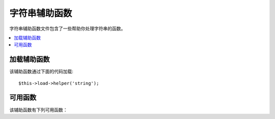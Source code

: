 #############
字符串辅助函数
#############

字符串辅助函数文件包含了一些帮助你处理字符串的函数。

.. contents::
  :local:

.. raw:: html

  <div class="custom-index container"></div>

加载辅助函数
===================

该辅助函数通过下面的代码加载::

	$this->load->helper('string');

可用函数
===================

该辅助函数有下列可用函数：

.. php:function:: random_string([$type = 'alnum'[, $len = 8]])

	:param	string	$type: Randomization type
	:param	int	$len: Output string length
	:returns:	A random string
	:rtype:	string

	根据你所指定的类型和长度产生一个随机字符串。可用于生成密码或随机字符串。

	第一个参数指定字符串类型，第二个参数指定其长度。有下列几种字符串类型可供选择：

	-  **alpha**: 只含有大小写字母的字符串
	-  **alnum**: 含有大小写字母以及数字的字符串
	-  **basic**: 根据 ``mt_rand()`` 函数生成的一个随机数字
	-  **numeric**: 数字字符串
	-  **nozero**: 数字字符串（不含零）
	-  **md5**: 根据 ``md5()`` 生成的一个加密的随机数字（长度固定为 32）
	-  **sha1**: 根据 ``sha1()`` 生成的一个加密的随机数字（长度固定为 40）

	使用示例::

		echo random_string('alnum', 16);

	.. note:: *unique* 和 *encrypt* 类型已经废弃，它们只是 *md5* 和 *sha1* 的别名。

.. php:function:: increment_string($str[, $separator = '_'[, $first = 1]])

	:param	string	$str: Input string
	:param	string	$separator: Separator to append a duplicate number with
	:param	int	$first: Starting number
	:returns:	An incremented string
	:rtype:	string

	自增字符串是指向字符串尾部添加一个数字，或者对这个数字进行自增。
	这在生成文件的拷贝时非常有用，或者向数据库中某列（例如 title 或 slug）添加重复的内容，
	但是这一列设置了唯一索引时。

	使用示例::

		echo increment_string('file', '_'); // "file_1"
		echo increment_string('file', '-', 2); // "file-2"
		echo increment_string('file_4'); // "file_5"


.. php:function:: alternator($args)

	:param	mixed	$args: A variable number of arguments
	:returns:	Alternated string(s)
	:rtype:	mixed

	当执行一个循环时，让两个或两个以上的条目轮流使用。示例::

		for ($i = 0; $i < 10; $i++)
		{     
			echo alternator('string one', 'string two');
		}

	你可以添加任意多个参数，每一次循环后下一个条目将成为返回值。

	::

		for ($i = 0; $i < 10; $i++)
		{     
			echo alternator('one', 'two', 'three', 'four', 'five');
		}

	.. note:: 如果要多次调用该函数，可以简单的通过不带参数重新初始化下。

.. php:function:: repeater($data[, $num = 1])

	:param	string	$data: Input
	:param	int	$num: Number of times to repeat
	:returns:	Repeated string
	:rtype:	string

	重复生成你的数据。例如::

		$string = "\n";
		echo repeater($string, 30);

	上面的代码会生成 30 个空行。

	.. note:: 该函数已经废弃，使用原生的 ``str_repeat()`` 函数替代。


.. php:function:: reduce_double_slashes($str)

	:param	string	$str: Input string
	:returns:	A string with normalized slashes
	:rtype:	string

	将字符串中的双斜线（'//'）转换为单斜线（'/'），但不转换 URL 协议中的双斜线（例如：http://）

	示例::

		$string = "http://example.com//index.php";
		echo reduce_double_slashes($string); // results in "http://example.com/index.php"


.. php:function:: strip_slashes($data)

	:param	mixed	$data: Input string or an array of strings
	:returns:	String(s) with stripped slashes
	:rtype:	mixed

	移除一个字符串数组中的所有斜线。

	示例::

		$str = array(
			'question'  => 'Is your name O\'reilly?',
			'answer' => 'No, my name is O\'connor.'
		);

		$str = strip_slashes($str);

	上面的代码将返回下面的数组::

		array(
			'question'  => "Is your name O'reilly?",
			'answer' => "No, my name is O'connor."
		);

	.. note:: 由于历史原因，该函数也接受一个字符串参数，这时该函数就相当于 ``stripslashes()`` 的别名。

.. php:function:: trim_slashes($str)

	:param	string	$str: Input string
	:returns:	Slash-trimmed string
	:rtype:	string

	移除字符串开头和结尾的所有斜线。例如::

		$string = "/this/that/theother/";
		echo trim_slashes($string); // results in this/that/theother

	.. note:: 该函数已废弃，使用原生的 ``trim()`` 函数代替：
		|
		| trim($str, '/');

.. php:function:: reduce_multiples($str[, $character = ''[, $trim = FALSE]])

	:param	string	$str: Text to search in
	:param	string	$character: Character to reduce
	:param	bool	$trim: Whether to also trim the specified character
	:returns:	Reduced string
	:rtype:	string

	移除字符串中重复出现的某个指定字符。例如::

		$string = "Fred, Bill,, Joe, Jimmy";
		$string = reduce_multiples($string,","); //results in "Fred, Bill, Joe, Jimmy"

	如果设置第三个参数为 TRUE ，该函数将移除出现在字符串首尾的指定字符。例如::

		$string = ",Fred, Bill,, Joe, Jimmy,";
		$string = reduce_multiples($string, ", ", TRUE); //results in "Fred, Bill, Joe, Jimmy"

.. php:function:: quotes_to_entities($str)

	:param	string	$str: Input string
	:returns:	String with quotes converted to HTML entities
	:rtype:	string

	将字符串中的单引号和双引号转换为相应的 HTML 实体。例如::

		$string = "Joe's \"dinner\"";
		$string = quotes_to_entities($string); //results in "Joe&#39;s &quot;dinner&quot;"


.. php:function:: strip_quotes($str)

	:param	string	$str: Input string
	:returns:	String with quotes stripped
	:rtype:	string

	移除字符串中出现的单引号和双引号。例如::

		$string = "Joe's \"dinner\"";
		$string = strip_quotes($string); //results in "Joes dinner"